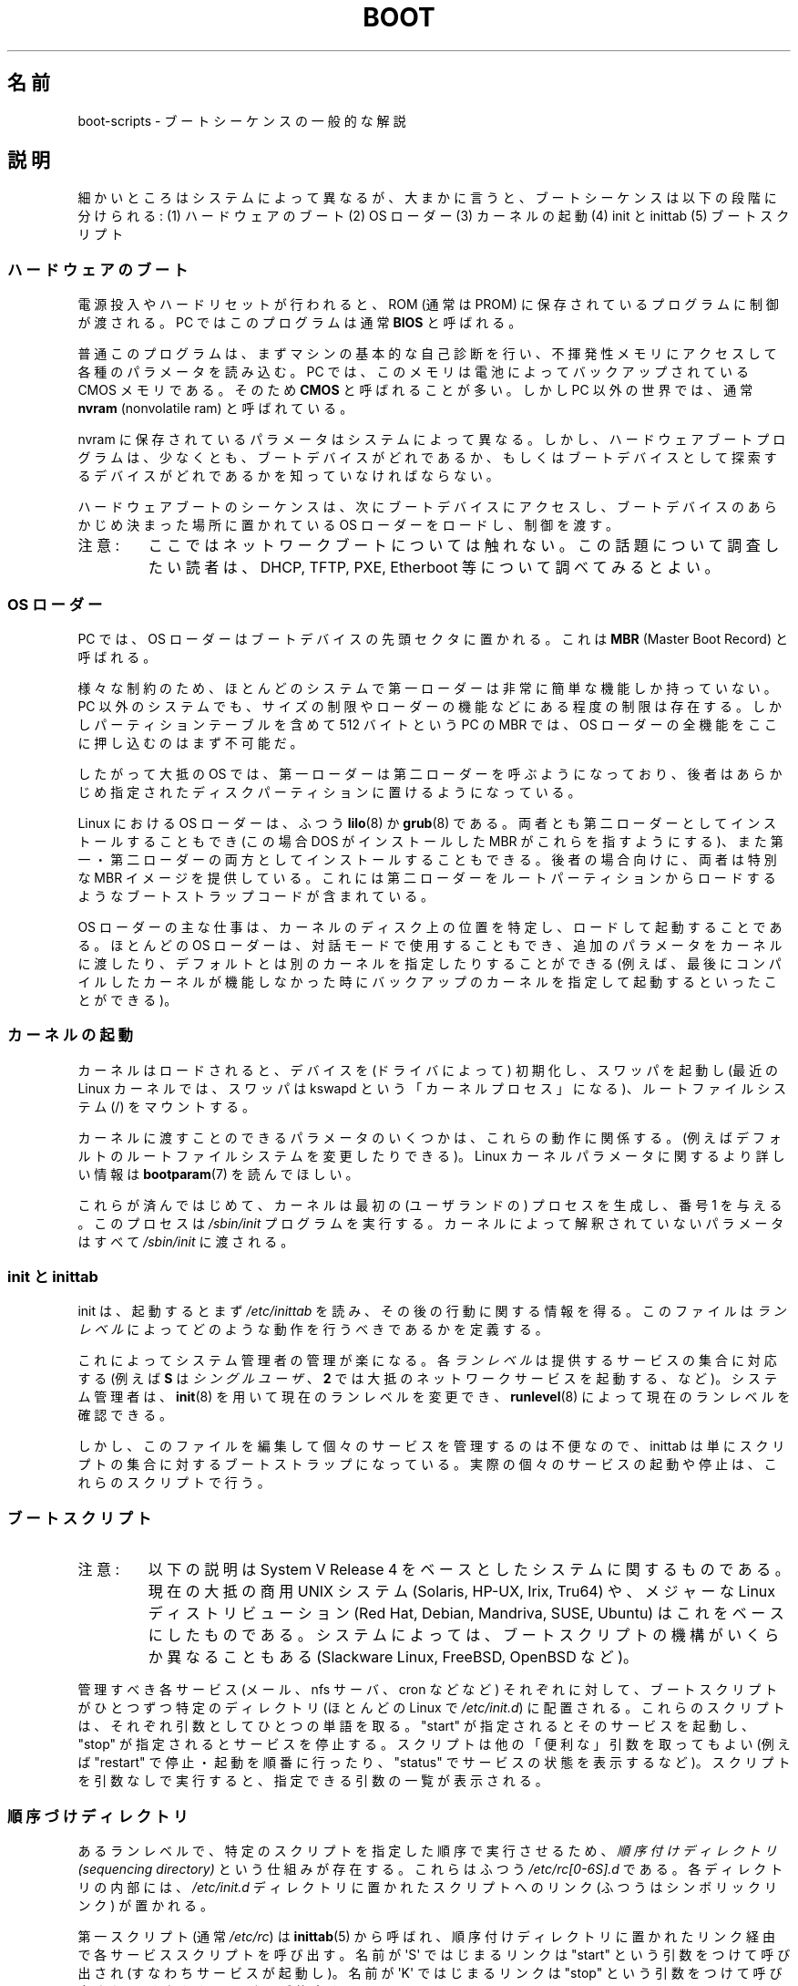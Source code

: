 .\" Written by Oron Peled <oron@actcom.co.il>.
.\" May be distributed subject to the GPL.
.\"
.\" I tried to be as much generic in the description as possible:
.\" - General boot sequence is applicable to almost any
.\" OS/Machine (DOS/PC, Linux/PC, Solaris/SPARC, CMS/S390)
.\" - kernel and init(8) is applicable to almost any UNIX/Linux
.\" - boot scripts are applicable to SYSV-R4 based UNIX/Linux
.\"
.\" Modified 2004-11-03 patch from Martin Schulze <joey@infodrom.org>
.\"
.\"*******************************************************************
.\"
.\" This file was generated with po4a. Translate the source file.
.\"
.\"*******************************************************************
.TH BOOT 7 2010\-09\-19 Linux "Linux Programmer's Manual"
.SH 名前
boot\-scripts \- ブートシーケンスの一般的な解説
.SH 説明
.LP
細かいところはシステムによって異なるが、大まかに言うと、 ブートシーケンスは以下の段階に分けられる: (1) ハードウェアのブート (2) OS
ローダー (3) カーネルの起動 (4) init と inittab (5) ブートスクリプト
.SS ハードウェアのブート
電源投入やハードリセットが行われると、 ROM (通常は PROM) に保存されているプログラムに制御が渡される。 PC ではこのプログラムは通常
\fBBIOS\fP と呼ばれる。

普通このプログラムは、まずマシンの基本的な自己診断を行い、
不揮発性メモリにアクセスして各種のパラメータを読み込む。
PC では、このメモリは電池によってバックアップされている CMOS メモリである。
そのため \fBCMOS\fP と呼ばれることが多い。
しかし PC 以外の世界では、通常 \fBnvram\fP (nonvolatile ram) と呼ばれている。

nvram に保存されているパラメータはシステムによって異なる。 しかし、ハードウェアブートプログラムは、少なくとも、
ブートデバイスがどれであるか、もしくは ブートデバイスとして探索するデバイスがどれであるかを 知っていなければならない。

ハードウェアブートのシーケンスは、次にブートデバイスにアクセスし、 ブートデバイスのあらかじめ決まった場所に置かれている OS
ローダーをロードし、制御を渡す。
.TP 
注意:
ここではネットワークブートについては触れない。 この話題について調査したい読者は、 DHCP, TFTP, PXE, Etherboot
等について調べてみるとよい。
.SS "OS ローダー"
PC では、OS ローダーはブートデバイスの先頭セクタに置かれる。 これは \fBMBR\fP (Master Boot Record) と呼ばれる。

様々な制約のため、 ほとんどのシステムで第一ローダーは非常に簡単な機能しか持っていない。 PC 以外のシステムでも、
サイズの制限やローダーの機能などにある程度の制限は存在する。 しかしパーティションテーブルを含めて 512 バイトという PC の MBR では、OS
ローダーの全機能をここに押し込むのはまず不可能だ。

したがって大抵の OS では、第一ローダーは第二ローダーを呼ぶようになっており、
後者はあらかじめ指定されたディスクパーティションに置けるようになっている。

Linux における OS ローダーは、ふつう \fBlilo\fP(8)  か \fBgrub\fP(8)
である。両者とも第二ローダーとしてインストールすることもでき (この場合 DOS がインストールした MBR がこれらを指すようにする)、
また第一・第二ローダーの両方としてインストールすることもできる。 後者の場合向けに、両者は特別な MBR イメージを提供している。
これには第二ローダーをルートパーティションからロードするような ブートストラップコードが含まれている。

OS ローダーの主な仕事は、カーネルのディスク上の位置を特定し、 ロードして起動することである。ほとんどの OS ローダーは、
対話モードで使用することもでき、追加のパラメータをカーネルに渡したり、 デフォルトとは別のカーネルを指定したりすることができる
(例えば、最後にコンパイルしたカーネルが機能しなかった時に バックアップのカーネルを指定して起動するといったことができる)。
.SS カーネルの起動
カーネルはロードされると、デバイスを (ドライバによって)  初期化し、スワッパを起動し (最近の Linux カーネルでは、 スワッパは kswapd
という「カーネルプロセス」になる)、 ルートファイルシステム (/) をマウントする。

カーネルに渡すことのできるパラメータのいくつかは、 これらの動作に関係する。 (例えばデフォルトのルートファイルシステムを変更したりできる)。
Linux カーネルパラメータに関するより詳しい情報は \fBbootparam\fP(7)  を読んでほしい。

これらが済んではじめて、 カーネルは最初の (ユーザランドの) プロセスを生成し、 番号 1 を与える。このプロセスは \fI/sbin/init\fP
プログラムを実行する。 カーネルによって解釈されていないパラメータはすべて \fI/sbin/init\fP に渡される。
.SS "init と inittab"
init は、起動するとまず \fI/etc/inittab\fP を読み、その後の行動に関する情報を得る。 このファイルは \fIランレベル\fP
によってどのような動作を行うべきであるかを定義する。

これによってシステム管理者の管理が楽になる。 各\fIランレベル\fPは提供するサービスの集合に対応する (例えば \fBS\fP は \fIシングルユーザ\fP、
\fB2\fP では大抵のネットワークサービスを起動する、など)。 システム管理者は、 \fBinit\fP(8)  を用いて現在のランレベルを変更でき、
\fBrunlevel\fP(8)  によって現在のランレベルを確認できる。

しかし、このファイルを編集して個々のサービスを管理するのは不便なので、 inittab は単にスクリプトの集合に対するブートストラップになっている。
実際の個々のサービスの起動や停止は、これらのスクリプトで行う。
.SS ブートスクリプト

.TP 
注意:
以下の説明は System V Release 4 をベースとしたシステムに関するものである。 現在の大抵の商用 UNIX システム (Solaris,
HP\-UX, Irix, Tru64) や、 メジャーな Linux ディストリビューション (Red Hat, Debian, Mandriva,
SUSE, Ubuntu) はこれをベースにしたものである。 システムによっては、ブートスクリプトの機構が いくらか異なることもある
(Slackware Linux, FreeBSD, OpenBSD など)。
.LP
管理すべき各サービス (メール、nfs サーバ、cron などなど)  それぞれに対して、ブートスクリプトがひとつずつ特定のディレクトリ (ほとんどの
Linux で \fI/etc/init.d\fP)  に配置される。これらのスクリプトは、 それぞれ引数としてひとつの単語を取る。"start"
が指定されると そのサービスを起動し、"stop" が指定されるとサービスを停止する。 スクリプトは他の「便利な」引数を取ってもよい (例えば
"restart" で停止・起動を順番に行ったり、"status" でサービスの状態を表示するなど)。 スクリプトを引数なしで実行すると、
指定できる引数の一覧が表示される。
.SS 順序づけディレクトリ
あるランレベルで、特定のスクリプトを指定した順序で実行させるため、 \fI順序付けディレクトリ (sequencing directory)\fP
という仕組みが存在する。 これらはふつう \fI/etc/rc[0\-6S].d\fP である。各ディレクトリの内部には、 \fI/etc/init.d\fP
ディレクトリに置かれたスクリプトへのリンク (ふつうはシンボリックリンク)  が置かれる。

第一スクリプト (通常 \fI/etc/rc\fP)  は \fBinittab\fP(5)  から呼ばれ、
順序付けディレクトリに置かれたリンク経由で各サービススクリプトを呼び出す。 名前が \(aqS\(aq ではじまるリンクは "start"
という引数をつけて呼び出され (すなわちサービスが起動し)。名前が \(aqK\(aq ではじまるリンクは "stop" という引数をつけて呼び出される
(すなわちサービスが停止する)。

同じランレベルの内部での起動や停止の順序を規定するために、 リンクの名前には順序を示す数字が含まれる。 また、名前をわかりやすくするため、
リンク名の末尾には対応するサービスの名前がつけられる。 例えば、 \fI/etc/rc2.d/S80sendmail\fP というリンクは、sendmail
サービスをランレベル 2 において起動する。 これは、 \fI/etc/rc2.d/S12syslog\fP よりも後に、また
\fI/etc/rc2.d/S90xfs\fP よりも先に実行される。

ブートの順序とランレベルを管理するには、 これらのリンクを管理しなければならない。 しかし多くの Linux ディストリビューションでは、
これらの作業を手助けしてくれるツールが存在する (例えば \fBchkconfig\fP(8)  など)。
.SS ブートの設定
デーモンの起動時には、 コマンドラインオプションやパラメータを指定できるのが普通である。 システム管理者がこれらのパラメータを変更したいと思ったときに、
ブートスクリプトそのものを編集しなくてもすむよう、 設定ファイルが用いられる。これらは特定のディレクトリ (Red Hat システムでは
\fI/etc/sysconfig\fP)  に置かれ、ブートスクリプトから参照される。

古い UNIX システムでは、これらのファイルには デーモンに与える実際のコマンドラインオプションが書かれていた。 しかし最近の Linux システム
(や HP\-UX) では、 これらのファイルには単にシェル変数が書かれているだけである。 \fI/etc/init.d\fP
に置かれたブートスクリプトは、これらの設定ファイルを \fBsource\fP し、その変数の値を用いる。
.SH ファイル
.LP
\fI/etc/init.d/\fP, \fI/etc/rc[S0\-6].d/\fP, \fI/etc/sysconfig/\fP
.SH 関連項目
\fBinittab\fP(5), \fBbootparam\fP(7), \fBinit\fP(8), \fBrunlevel\fP(8), \fBshutdown\fP(8)
.SH この文書について
この man ページは Linux \fIman\-pages\fP プロジェクトのリリース 3.40 の一部
である。プロジェクトの説明とバグ報告に関する情報は
http://www.kernel.org/doc/man\-pages/ に書かれている。
